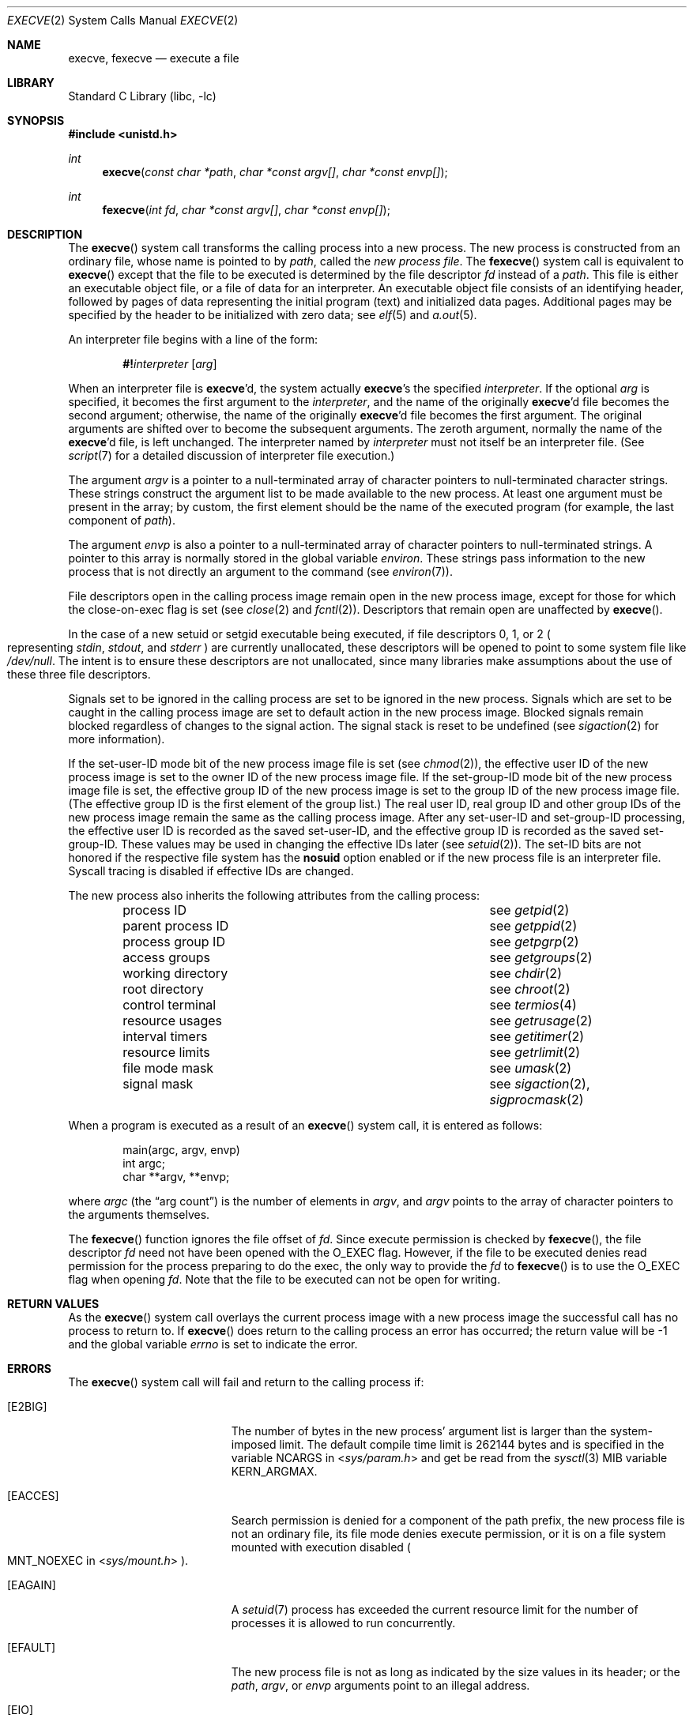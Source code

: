 .\"	$NetBSD: execve.2,v 1.47 2024/04/28 23:10:26 uwe Exp $
.\"
.\" Copyright (c) 1980, 1991, 1993
.\"	The Regents of the University of California.  All rights reserved.
.\"
.\" Redistribution and use in source and binary forms, with or without
.\" modification, are permitted provided that the following conditions
.\" are met:
.\" 1. Redistributions of source code must retain the above copyright
.\"    notice, this list of conditions and the following disclaimer.
.\" 2. Redistributions in binary form must reproduce the above copyright
.\"    notice, this list of conditions and the following disclaimer in the
.\"    documentation and/or other materials provided with the distribution.
.\" 3. Neither the name of the University nor the names of its contributors
.\"    may be used to endorse or promote products derived from this software
.\"    without specific prior written permission.
.\"
.\" THIS SOFTWARE IS PROVIDED BY THE REGENTS AND CONTRIBUTORS ``AS IS'' AND
.\" ANY EXPRESS OR IMPLIED WARRANTIES, INCLUDING, BUT NOT LIMITED TO, THE
.\" IMPLIED WARRANTIES OF MERCHANTABILITY AND FITNESS FOR A PARTICULAR PURPOSE
.\" ARE DISCLAIMED.  IN NO EVENT SHALL THE REGENTS OR CONTRIBUTORS BE LIABLE
.\" FOR ANY DIRECT, INDIRECT, INCIDENTAL, SPECIAL, EXEMPLARY, OR CONSEQUENTIAL
.\" DAMAGES (INCLUDING, BUT NOT LIMITED TO, PROCUREMENT OF SUBSTITUTE GOODS
.\" OR SERVICES; LOSS OF USE, DATA, OR PROFITS; OR BUSINESS INTERRUPTION)
.\" HOWEVER CAUSED AND ON ANY THEORY OF LIABILITY, WHETHER IN CONTRACT, STRICT
.\" LIABILITY, OR TORT (INCLUDING NEGLIGENCE OR OTHERWISE) ARISING IN ANY WAY
.\" OUT OF THE USE OF THIS SOFTWARE, EVEN IF ADVISED OF THE POSSIBILITY OF
.\" SUCH DAMAGE.
.\"
.\"     @(#)execve.2	8.5 (Berkeley) 6/1/94
.\"
.Dd September 16, 2019
.Dt EXECVE 2
.Os
.Sh NAME
.Nm execve ,
.Nm fexecve
.Nd execute a file
.Sh LIBRARY
.Lb libc
.Sh SYNOPSIS
.In unistd.h
.Ft int
.Fn execve "const char *path" "char *const argv[]" "char *const envp[]"
.Ft int
.Fn fexecve "int fd" "char *const argv[]" "char *const envp[]"
.Sh DESCRIPTION
The
.Fn execve
system call
transforms the calling process into a new process.
The new process is constructed from an ordinary file,
whose name is pointed to by
.Fa path ,
called the
.Em new process file .
The
.Fn fexecve
system call is equivalent to
.Fn execve
except that the file to be executed is determined by the file
descriptor
.Fa fd
instead of a
.Fa path .
This file is either an executable object file,
or a file of data for an interpreter.
An executable object file consists of an identifying header,
followed by pages of data representing the initial program (text)
and initialized data pages.
Additional pages may be specified
by the header to be initialized with zero data; see
.Xr elf 5
and
.Xr a.out 5 .
.Pp
An interpreter file begins with a line of the form:
.Bd -ragged -offset indent
.Ic \&#! Ns Ar interpreter Op Ar arg
.Ed
.Pp
When an interpreter file is
.Nm Ap d ,
the system actually
.Nm Ap s
the specified
.Ar interpreter .
If the optional
.Ar arg
is specified, it becomes the first argument to the
.Ar interpreter ,
and the name of the originally
.Nm Ap d
file becomes the second argument;
otherwise, the name of the originally
.Nm Ap d
file becomes the first argument.
The original arguments are shifted over to become the subsequent arguments.
The zeroth argument, normally the name of the
.Nm Ap d
file, is left unchanged.
The interpreter named by
.Ar interpreter
must not itself be an interpreter file.
(See
.Xr script 7
for a detailed discussion of interpreter file execution.)
.Pp
The argument
.Fa argv
is a pointer to a null-terminated array of
character pointers to null-terminated character strings.
These strings construct the argument list to be made available to the new
process.
At least one argument must be present in
the array; by custom, the first element should be
the name of the executed program (for example, the last component of
.Fa path ) .
.Pp
The argument
.Fa envp
is also a pointer to a null-terminated array of
character pointers to null-terminated strings.
A pointer to this array is normally stored in the global variable
.Va environ .
These strings pass information to the
new process that is not directly an argument to the command
.Pq see Xr environ 7 .
.Pp
File descriptors open in the calling process image remain open in
the new process image, except for those for which the close-on-exec
flag is set (see
.Xr close 2
and
.Xr fcntl 2 ) .
Descriptors that remain open are unaffected by
.Fn execve .
.Pp
In the case of a new setuid or setgid executable being executed, if
file descriptors 0, 1, or 2
.Po
representing
.Em stdin , stdout ,
and
.Em stderr
.Pc
are currently unallocated, these descriptors will be opened to point to
some system file like
.Pa /dev/null .
The intent is to ensure these descriptors are not unallocated, since
many libraries make assumptions about the use of these three file descriptors.
.Pp
Signals set to be ignored in the calling process are set to be ignored in
the new process.
Signals which are set to be caught in the calling process image
are set to default action in the new process image.
Blocked signals remain blocked regardless of changes to the signal action.
The signal stack is reset to be undefined (see
.Xr sigaction 2
for more information).
.Pp
If the set-user-ID mode bit of the new process image file is set
.Pq see Xr chmod 2 ,
the effective user ID of the new process image is set to the owner ID
of the new process image file.
If the set-group-ID mode bit of the new process image file is set,
the effective group ID of the new process image is set to the group ID
of the new process image file.
(The effective group ID is the first element of the group list.)
The real user ID, real group ID and
other group IDs of the new process image remain the same as the calling
process image.
After any set-user-ID and set-group-ID processing,
the effective user ID is recorded as the saved set-user-ID,
and the effective group ID is recorded as the saved set-group-ID.
These values may be used in changing the effective IDs later
.Pq see Xr setuid 2 .
The set-ID bits are not honored if the respective file system has the
.Cm nosuid
option enabled or if the new process file is an interpreter file.
Syscall
tracing is disabled if effective IDs are changed.
.Pp
The new process also inherits the following attributes from
the calling process:
.Pp
.Bl -column "parent process ID" -offset indent -compact
.It process ID        Ta see Xr getpid 2
.It parent process ID Ta see Xr getppid 2
.It process group ID  Ta see Xr getpgrp 2
.It access groups     Ta see Xr getgroups 2
.It working directory Ta see Xr chdir 2
.It root directory    Ta see Xr chroot 2
.It control terminal  Ta see Xr termios 4
.It resource usages   Ta see Xr getrusage 2
.It interval timers   Ta see Xr getitimer 2
.It resource limits   Ta see Xr getrlimit 2
.It file mode mask    Ta see Xr umask 2
.It signal mask       Ta see Xr sigaction 2 , Xr sigprocmask 2
.El
.Pp
When a program is executed as a result of an
.Fn execve
system call, it is entered as follows:
.Bd -literal -offset indent
main(argc, argv, envp)
int argc;
char **argv, **envp;
.Ed
.Pp
where
.Fa argc
.Pq the Dq arg count
is the number of elements in
.Fa argv ,
and
.Fa argv
points to the array of character pointers
to the arguments themselves.
.Pp
The
.Fn fexecve
function ignores the file offset of
.Fa fd .
Since execute permission is checked by
.Fn fexecve ,
the file descriptor
.Fa fd
need not have been opened with the
.Dv O_EXEC
flag.
However, if the file to be executed denies read permission for the process
preparing to do the exec, the only way to provide the
.Fa fd
to
.Fn fexecve
is to use the
.Dv O_EXEC
flag when opening
.Fa fd .
Note that the file to be executed can not be open for writing.
.Sh RETURN VALUES
As the
.Fn execve
system call overlays the current process image
with a new process image the successful call
has no process to return to.
If
.Fn execve
does return to the calling process an error has occurred; the
return value will be \-1 and the global variable
.Va errno
is set to indicate the error.
.Sh ERRORS
The
.Fn execve
system call
will fail and return to the calling process if:
.Bl -tag -width Er
.It Bq Er E2BIG
The number of bytes in the new process' argument list
is larger than the system-imposed limit.
The default compile time limit is 262144 bytes and is specified
in the variable
.Dv NCARGS
in
.In sys/param.h
and get be read from the
.Xr sysctl 3
MIB variable
.Dv KERN_ARGMAX .
.It Bq Er EACCES
Search permission is denied for a component of the path prefix,
the new process file is not an ordinary file,
its file mode denies execute permission, or
it is on a file system mounted with execution
disabled
.Po
.Dv MNT_NOEXEC
in
.In sys/mount.h
.Pc .
.It Bq Er EAGAIN
A
.Xr setuid 7
process has exceeded the current resource limit for the number of
processes it is allowed to run concurrently.
.It Bq Er EFAULT
The new process file is not as long as indicated by
the size values in its header; or
the
.Fa path ,
.Fa argv ,
or
.Fa envp
arguments point to an illegal address.
.It Bq Er EIO
An I/O error occurred while reading from the file system.
.It Bq Er ELOOP
Too many symbolic links were encountered in translating the pathname.
.It Bq Er ENAMETOOLONG
A component of a pathname exceeded
.Brq Dv NAME_MAX
characters, or an entire path name exceeded
.Brq Dv PATH_MAX
characters.
.It Bq Er ENOENT
The new process file does not exist, or
the new process file is a script starting with
.Ql #!
and the script interpreter does not exist.
.It Bq Er ENOEXEC
The new process file has the appropriate access
permission, but has an invalid magic number in its header.
.It Bq Er ENOMEM
The new process requires more virtual memory than
is allowed by the imposed maximum
.Pq Xr getrlimit 2 .
.It Bq Er ENOTDIR
A component of the path prefix is not a directory.
.It Bq Er ETXTBSY
The new process file is a pure procedure (shared text)
file that is currently open for writing or reading by some process.
.El
.Pp
In addition, the
.Fn fexecve
will fail and return to the calling process if:
.Bl -tag -width Er
.It Bq Er EBADF
The
.Fa fd
argument is not a valid file descriptor open for executing.
.El
.Sh SEE ALSO
.Xr _exit 2 ,
.Xr fork 2 ,
.Xr open 2 ,
.Xr execl 3 ,
.Xr exit 3 ,
.Xr sysctl 3 ,
.Xr a.out 5 ,
.Xr elf 5 ,
.\" .Xr fdescfs 5 ,
.Xr environ 7 ,
.Xr script 7 ,
.Xr mount 8
.Sh STANDARDS
The
.Fn execve
system call conforms to
.St -p1003.1-2001 .
with the exception of reopening descriptors 0, 1, and/or 2 in certain
circumstances.
A future update of the Standard is expected to require this behavior,
and it may become the default for non-privileged processes as well.
.\" NB: update this caveat when TC1 is blessed.
The support for executing interpreted programs is an extension.
The
.Fn fexecve
system call conforms to The Open Group Extended API Set 2 specification.
.Sh HISTORY
The
.Fn execve
function call first appeared in
.At v7 .
The
.Fn fexecve
system call appeared in
.Nx 10.0 .
.Sh BUGS
If a program is
.Em setuid
to a non-super-user, but is executed when
the real
.Em uid
is
.Dq root ,
then the program has some of the powers of a super-user as well.
.\" .Pp
.\" When executing an interpreted program through
.\" .Fn fexecve ,
.\" kernel supplies
.\" .Pa /dev/fd/n
.\" as a second argument to the interpreter,
.\" where
.\" .Ar n
.\" is the file descriptor passed in the
.\" .Fa fd
.\" argument to
.\" .Fn fexecve .
.\" For this construction to work correctly, the
.\" .Xr fdescfs 5
.\" filesystem shall be mounted on
.\" .Pa /dev/fd .
